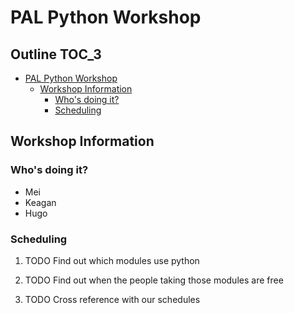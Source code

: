 * PAL Python Workshop

** Outline :TOC_3:
- [[#pal-python-workshop][PAL Python Workshop]]
  - [[#workshop-information][Workshop Information]]
    - [[#whos-doing-it][Who's doing it?]]
    - [[#scheduling][Scheduling]]

** Workshop Information

*** Who's doing it?

- Mei
- Keagan
- Hugo

*** Scheduling

**** TODO Find out which modules use python
**** TODO Find out when the people taking those modules are free
**** TODO Cross reference with our schedules
